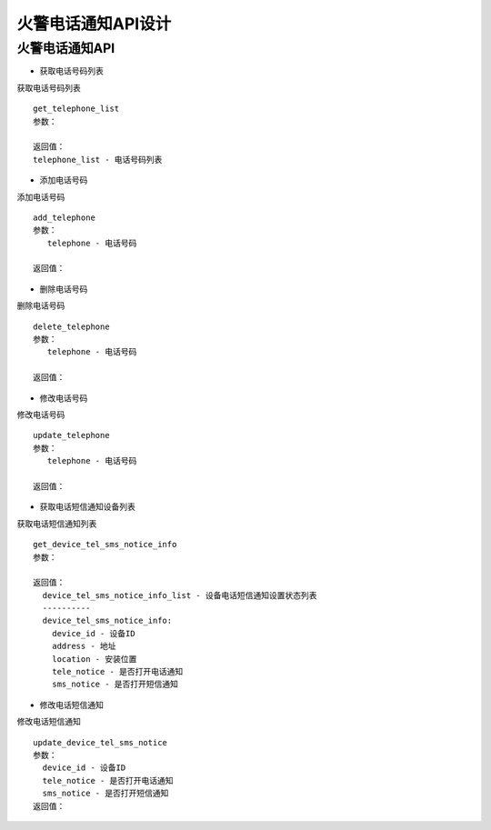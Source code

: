 火警电话通知API设计
====================


火警电话通知API
^^^^^^^^^^^^

- 获取电话号码列表
获取电话号码列表
::
   get_telephone_list
   参数：

   返回值：
   telephone_list - 电话号码列表

- 添加电话号码
添加电话号码
::
   add_telephone
   参数：
      telephone - 电话号码

   返回值：

- 删除电话号码
删除电话号码
::
  delete_telephone
  参数：
     telephone - 电话号码

  返回值：

- 修改电话号码
修改电话号码
::
  update_telephone
  参数：
     telephone - 电话号码

  返回值：

- 获取电话短信通知设备列表
获取电话短信通知列表
::
  get_device_tel_sms_notice_info
  参数：

  返回值：
    device_tel_sms_notice_info_list - 设备电话短信通知设置状态列表
    ----------
    device_tel_sms_notice_info:
      device_id - 设备ID
      address - 地址
      location - 安装位置
      tele_notice - 是否打开电话通知
      sms_notice - 是否打开短信通知

- 修改电话短信通知
修改电话短信通知
::
  update_device_tel_sms_notice
  参数：
    device_id - 设备ID
    tele_notice - 是否打开电话通知
    sms_notice - 是否打开短信通知
  返回值：
